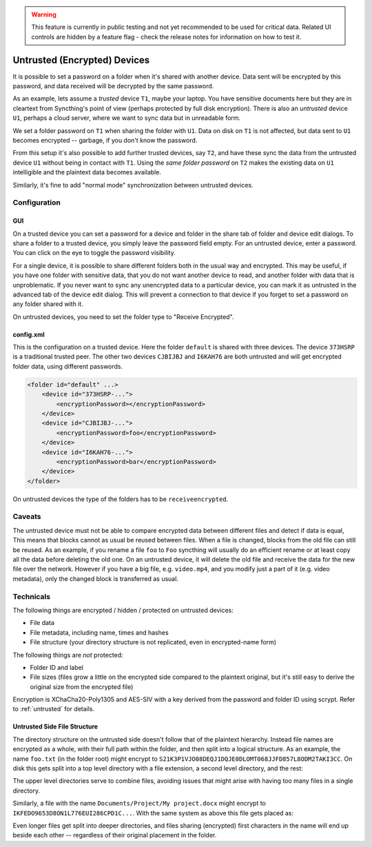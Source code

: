 .. warning::
   This feature is currently in public testing and not yet recommended to be
   used for critical data. Related UI controls are hidden by a feature flag -
   check the release notes for information on how to test it.

Untrusted (Encrypted) Devices
=============================

It is possible to set a password on a folder when it's shared with another
device. Data sent will be encrypted by this password, and data received will
be decrypted by the same password.

As an example, lets assume a *trusted* device ``T1``, maybe your laptop. You
have sensitive documents here but they are in cleartext from Syncthing's
point of view (perhaps protected by full disk encryption). There is also an
*untrusted* device ``U1``, perhaps a cloud server, where we want to sync
data but in unreadable form.

We set a folder password on ``T1`` when sharing the folder with ``U1``. Data
on disk on ``T1`` is not affected, but data sent to ``U1`` becomes encrypted
-- garbage, if you don't know the password.

.. graphviz::
    :align: center

    digraph g {
        rankdir=LR
        "T1" [label="T1\n(Clear text)", style=filled, color="/accent3/1"]
        "U1" [label="U1\n(Encrypted)", style=filled, color="/accent3/2"]

        T1 -> U1 [label="Encrypted by T1"]
        U1 -> T1 [label="Decrypted by T1"]
    }

From this setup it's also possible to add further trusted devices, say
``T2``, and have these sync the data from the untrusted device ``U1``
without being in contact with ``T1``. Using the *same folder password* on
``T2`` makes the existing data on ``U1`` intelligible and the plaintext data
becomes available.

.. graphviz::
    :align: center

    digraph g {
        rankdir=LR
        "T1" [style=filled, color="/accent3/1"]
        "U1" [style=filled, color="/accent3/2"]
        "T2" [style=filled, color="/accent3/1"]

        T1 -> U1 [label="Encrypted by T1"]
        U1 -> T1 [label="Decrypted by T1"]
        U1 -> T2 [label="Decrypted by T2"]
        T2 -> U1 [label="Encrypted by T2"]
    }

Similarly, it's fine to add "normal mode" synchronization between untrusted devices.

.. graphviz::
    :align: center

    digraph g {
        rankdir=LR
        "T1" [style=filled, color="/accent3/1"]
        "U1" [style=filled, color="/accent3/2"]
        "T2" [style=filled, color="/accent3/1"]
        "U2" [style=filled, color="/accent3/2"]

        T1 -> U1 [label="Encrypted by T1"]
        U1 -> T1 [label="Decrypted by T1"]
        T2 -> U2 [label="Encrypted by T2"]
        U2 -> T2 [label="Decrypted by T2"]
        U1 -> U2 [dir="both"];

        subgraph U {
            rank="same"
            U1
            U2
        }
    }

Configuration
-------------

GUI
~~~

On a trusted device you can set a password for a device and folder in the share
tab of folder and device edit dialogs. To share a folder to a trusted device,
you simply leave the password field empty. For an untrusted device, enter a
password. You can click on the eye to toggle the password visibility.

.. image:: untrusted-folder-share.png

For a single device, it is possible to share different folders both in the
usual way and encrypted. This may be useful, if you have one folder with
sensitive data, that you do not want another device to read, and another folder
with data that is unproblematic. If you never want to sync any unencrypted data
to a particular device, you can mark it as untrusted in the advanced tab of the
device edit dialog. This will prevent a connection to that device if you forget
to set a password on any folder shared with it.

On untrusted devices, you need to set the folder type to "Receive Encrypted".

config.xml
~~~~~~~~~~

This is the configuration on a trusted device. Here the folder ``default``
is shared with three devices. The device ``373HSRP`` is a traditional
trusted peer. The other two devices ``CJBIJBJ`` and ``I6KAH76`` are both
untrusted and will get encrypted folder data, using different passwords.

.. code-block:: text

    <folder id="default" ...>
        <device id="373HSRP-...">
            <encryptionPassword></encryptionPassword>
        </device>
        <device id="CJBIJBJ-...">
            <encryptionPassword>foo</encryptionPassword>
        </device>
        <device id="I6KAH76-...">
            <encryptionPassword>bar</encryptionPassword>
        </device>
    </folder>

On untrusted devices the type of the folders has to be ``receiveencrypted``.

Caveats
-------

The untrusted device must not be able to compare encrypted data between
different files and detect if data is equal, This means that blocks cannot as
usual be reused between files. When a file is changed, blocks from the old file
can still be reused. As an example, if you rename a file ``foo`` to ``Foo``
syncthing will usually do an efficient rename or at least copy all the data
before deleting the old one. On an untrusted device, it will delete the old file
and receive the data for the new file over the network. However if you have a big file,
e.g. ``video.mp4``, and you modify just a part of it (e.g. video metadata), only
the changed block is transferred as usual.

Technicals
----------

The following things are encrypted / hidden / protected on untrusted devices:

- File data
- File metadata, including name, times and hashes
- File structure (your directory structure is not replicated, even in
  encrypted-name form)

The following things are *not* protected:

- Folder ID and label
- File sizes (files grow a little on the encrypted side compared to the
  plaintext original, but it's still easy to derive the original size from the
  encrypted file)

Encryption is XChaCha20-Poly1305 and AES-SIV with a key derived from the
password and folder ID using scrypt. Refer to :ref:`untrusted` for details.

Untrusted Side File Structure
~~~~~~~~~~~~~~~~~~~~~~~~~~~~~

The directory structure on the untrusted side doesn't follow that of the
plaintext hierarchy. Instead file names are encrypted as a whole, with their
full path within the folder, and then split into a logical structure. As an
example, the name ``foo.txt`` (in the folder root) might encrypt to
``S21K3P1VJO08DEQJ1DQJE0DLOMT068JJFD857L8ODM2TAKI3CC``. On disk this gets split
into a top level directory with a file extension, a second level directory, and
the rest:

.. graphviz::
    :align: center

    graph {
        "folder" [shape=folder]
        "S.syncthing-enc" [shape=folder]
        "21" [shape=folder]
        "K3P1VJO0..." [shape=file]

        "folder" -- "S.syncthing-enc"
        "S.syncthing-enc" -- "21"
        "21" -- "K3P1VJO0..."
    }

The upper level directories serve to combine files, avoiding issues that might
arise with having too many files in a single directory.

Similarly, a file with the name ``Documents/Project/My project.docx`` might
encrypt to ``IKFEDO9653D8ON1L776EUI286CPD1C...``.
With the same system as above this file gets placed as:

.. graphviz::
    :align: center

    graph {
        "folder" [shape=folder]
        "I.syncthing-enc" [shape=folder]
        "KF" [shape=folder]
        "EDO9653D..." [shape=file]
        "S.syncthing-enc" [shape=folder, color=grey]
        "21" [shape=folder, color=grey]
        "K3P1VJO0..." [shape=file, color=grey]

        "folder" -- "I.syncthing-enc"
        "I.syncthing-enc" -- "KF"
        "KF" -- "EDO9653D..."
        "folder" -- "S.syncthing-enc" [color=grey]
        "S.syncthing-enc" -- "21" [color=grey]
        "21" -- "K3P1VJO0..." [color=grey]
    }

Even longer files get split into deeper directories, and files sharing
(encrypted) first characters in the name will end up beside each other --
regardless of their original placement in the folder.
